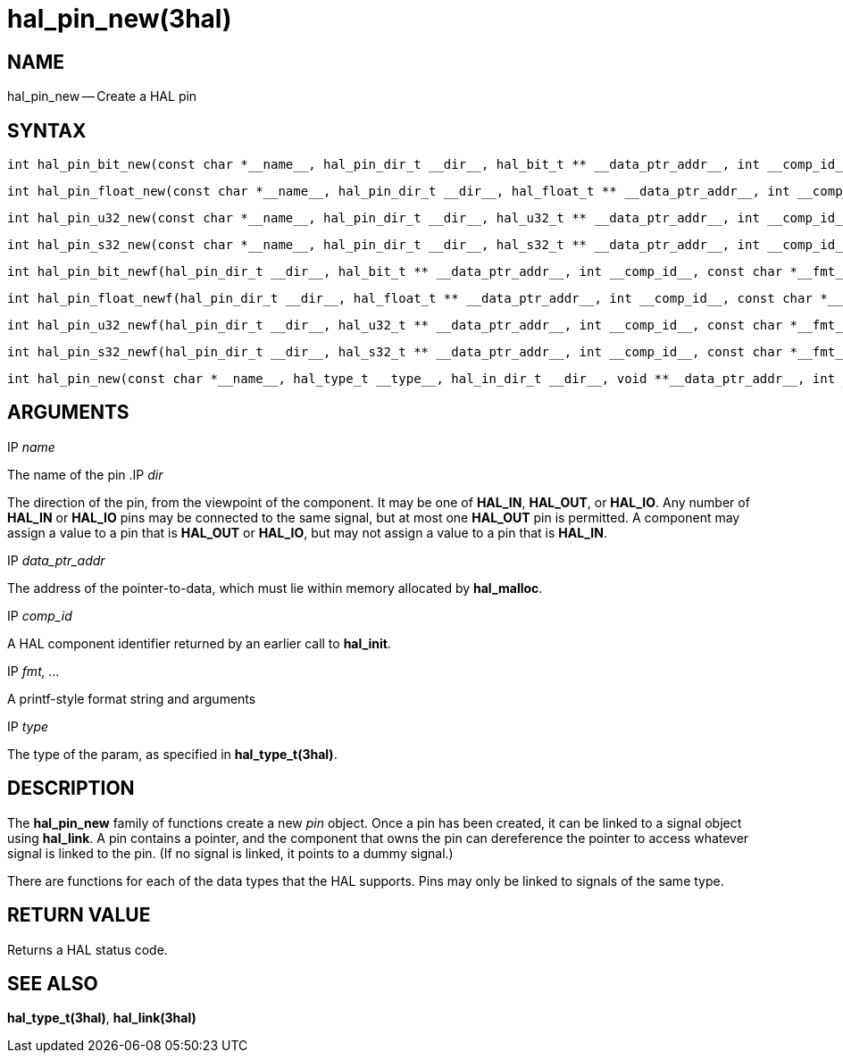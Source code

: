 = hal_pin_new(3hal)
:manmanual: HAL Components
:mansource: ../man/man3/hal_pin_new.3hal.asciidoc
:man version : 


== NAME

hal_pin_new -- Create a HAL pin



== SYNTAX

 int hal_pin_bit_new(const char *__name__, hal_pin_dir_t __dir__, hal_bit_t ** __data_ptr_addr__, int __comp_id__)

 int hal_pin_float_new(const char *__name__, hal_pin_dir_t __dir__, hal_float_t ** __data_ptr_addr__, int __comp_id__)

 int hal_pin_u32_new(const char *__name__, hal_pin_dir_t __dir__, hal_u32_t ** __data_ptr_addr__, int __comp_id__)

 int hal_pin_s32_new(const char *__name__, hal_pin_dir_t __dir__, hal_s32_t ** __data_ptr_addr__, int __comp_id__)

 int hal_pin_bit_newf(hal_pin_dir_t __dir__, hal_bit_t ** __data_ptr_addr__, int __comp_id__, const char *__fmt__, __...__)

 int hal_pin_float_newf(hal_pin_dir_t __dir__, hal_float_t ** __data_ptr_addr__, int __comp_id__, const char *__fmt__, __...__)

 int hal_pin_u32_newf(hal_pin_dir_t __dir__, hal_u32_t ** __data_ptr_addr__, int __comp_id__, const char *__fmt__, __...__)

 int hal_pin_s32_newf(hal_pin_dir_t __dir__, hal_s32_t ** __data_ptr_addr__, int __comp_id__, const char *__fmt__, __...__)

 int hal_pin_new(const char *__name__, hal_type_t __type__, hal_in_dir_t __dir__, void **__data_ptr_addr__, int __comp_id__)



== ARGUMENTS
.IP __name__
The name of the pin
.IP __dir__

The direction of the pin, from the viewpoint of the component.  It may be one
of **HAL_IN**, **HAL_OUT**, or **HAL_IO**.  Any number of **HAL_IN** or
**HAL_IO** pins may be connected to the same signal, but at most one
**HAL_OUT** pin is permitted.  A component may assign a value to a pin that
is **HAL_OUT** or **HAL_IO**, but may not assign a value to a pin that is
**HAL_IN**.

.IP __data_ptr_addr__
The address of the pointer-to-data, which must lie within memory allocated by
**hal_malloc**.

.IP __comp_id__
A HAL component identifier returned by an earlier call to **hal_init**.

.IP __fmt, ...__
A printf-style format string and arguments

.IP __type__
The type of the param, as specified in **hal_type_t(3hal)**.



== DESCRIPTION
The **hal_pin_new** family of functions create a new __pin__ object.  Once
a pin has been created, it can be linked to a signal object using
**hal_link**.  A pin contains a pointer, and the component that owns the pin
can dereference the pointer to access whatever signal is linked to the pin.
(If no signal is linked, it points to a dummy signal.)

There are functions for each of the data types that the HAL supports.  Pins may
only be linked to signals of the same type.



== RETURN VALUE
Returns a HAL status code.


== SEE ALSO
**hal_type_t(3hal)**, **hal_link(3hal)**
